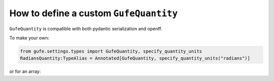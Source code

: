 .. _howto-quantity:

How to define a custom ``GufeQuantity``
=====================================

``GufeQuantity`` is compatible with both pydantic serialization and openff.

To make your own:


.. code:: python

    from gufe.settings.types import GufeQuantity, specify_quantity_units
    RadiansQuantity:TypeAlias = Annotated[GufeQuantity, specify_quantity_units("radians")]


or for an array:

.. code:: python
    from gufe.settings.types import GufeArrayQuantity, specify_quantity_units

    RadiansArrayQuantity: TypeAlias = Annotated[
    GufeArrayQuantity,
    specify_quantity_units("radians"),
    ]
